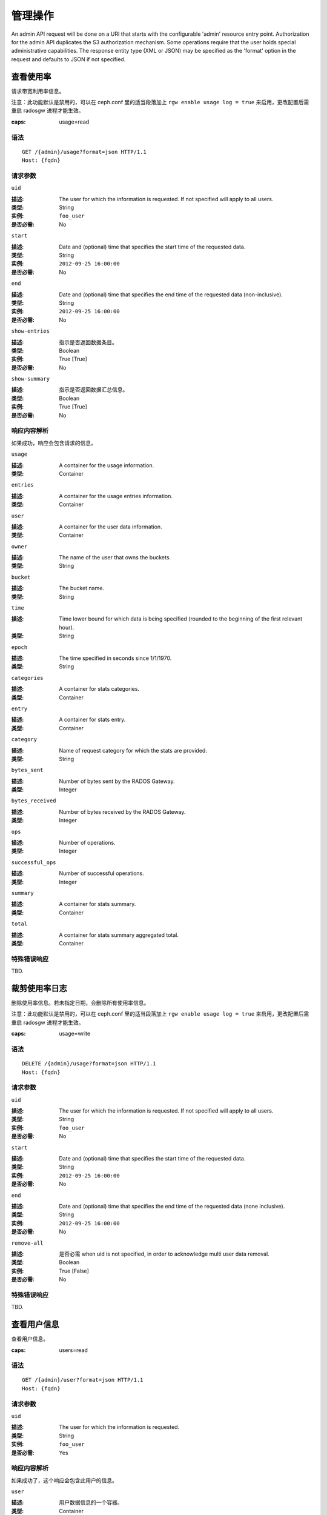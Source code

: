 .. _radosgw admin ops:

==========
 管理操作
==========

An admin API request will be done on a URI that starts with the configurable 'admin'
resource entry point. Authorization for the admin API duplicates the S3 authorization
mechanism. Some operations require that the user holds special administrative capabilities.
The response entity type (XML or JSON) may be specified as the 'format' option in the
request and defaults to JSON if not specified.


.. Get Usage

查看使用率
==========

请求带宽利用率信息。

注意：此功能默认是禁用的，可以在 ceph.conf 里的适当段落加上
``rgw enable usage log = true`` 来启用，更改配置后需重启
radosgw 进程才能生效。

:caps: usage=read

语法
~~~~

::

	GET /{admin}/usage?format=json HTTP/1.1
	Host: {fqdn}


请求参数
~~~~~~~~

``uid``

:描述: The user for which the information is requested. If not specified will apply to all users.
:类型: String
:实例: ``foo_user``
:是否必需: No

``start``

:描述: Date and (optional) time that specifies the start time of the requested data.
:类型: String
:实例: ``2012-09-25 16:00:00``
:是否必需: No

``end``

:描述: Date and (optional) time that specifies the end time of the requested data (non-inclusive).
:类型: String
:实例: ``2012-09-25 16:00:00``
:是否必需: No


``show-entries``

:描述: 指示是否返回数据条目。
:类型: Boolean
:实例: True [True]
:是否必需: No


``show-summary``

:描述: 指示是否返回数据汇总信息。
:类型: Boolean
:实例: True [True]
:是否必需: No


响应内容解析
~~~~~~~~~~~~

如果成功，响应会包含请求的信息。

``usage``

:描述: A container for the usage information.
:类型: Container

``entries``

:描述: A container for the usage entries information.
:类型: Container

``user``

:描述: A container for the user data information.
:类型: Container

``owner``

:描述: The name of the user that owns the buckets.
:类型: String

``bucket``

:描述: The bucket name.
:类型: String

``time``

:描述: Time lower bound for which data is being specified (rounded to the beginning of the first relevant hour).
:类型: String

``epoch``

:描述: The time specified in seconds since 1/1/1970.
:类型: String

``categories``

:描述: A container for stats categories.
:类型: Container

``entry``

:描述: A container for stats entry.
:类型: Container

``category``

:描述: Name of request category for which the stats are provided.
:类型: String

``bytes_sent``

:描述: Number of bytes sent by the RADOS Gateway.
:类型: Integer

``bytes_received``

:描述: Number of bytes received by the RADOS Gateway.
:类型: Integer

``ops``

:描述: Number of operations.
:类型: Integer

``successful_ops``

:描述: Number of successful operations.
:类型: Integer

``summary``

:描述: A container for stats summary.
:类型: Container

``total``

:描述: A container for stats summary aggregated total.
:类型: Container


特殊错误响应
~~~~~~~~~~~~
TBD.


.. Trim Usage

裁剪使用率日志
==============
删除使用率信息。若未指定日期，会删除所有使用率信息。

注意：此功能默认是禁用的，可以在 ceph.conf 里的适当段落加上
``rgw enable usage log = true`` 来启用，更改配置后需重启
radosgw 进程才能生效。

:caps: usage=write

语法
~~~~

::

	DELETE /{admin}/usage?format=json HTTP/1.1
	Host: {fqdn}


请求参数
~~~~~~~~

``uid``

:描述: The user for which the information is requested. If not specified will apply to all users.
:类型: String
:实例: ``foo_user``
:是否必需: No

``start``

:描述: Date and (optional) time that specifies the start time of the requested data.
:类型: String
:实例: ``2012-09-25 16:00:00``
:是否必需: No

``end``

:描述: Date and (optional) time that specifies the end time of the requested data (none inclusive).
:类型: String
:实例: ``2012-09-25 16:00:00``
:是否必需: No


``remove-all``

:描述: 是否必需 when uid is not specified, in order to acknowledge multi user data removal.
:类型: Boolean
:实例: True [False]
:是否必需: No

特殊错误响应
~~~~~~~~~~~~
TBD.


.. Get User Info

查看用户信息
============
查看用户信息。

:caps: users=read


语法
~~~~

::

	GET /{admin}/user?format=json HTTP/1.1
	Host: {fqdn}


请求参数
~~~~~~~~

``uid``

:描述: The user for which the information is requested.
:类型: String
:实例: ``foo_user``
:是否必需: Yes


响应内容解析
~~~~~~~~~~~~

如果成功了，这个响应会包含此用户的信息。

``user``

:描述: 用户数据信息的一个容器。
:类型: Container

``user_id``

:描述: 此用户的标识符。
:类型: String
:父节点: ``user``

``display_name``

:描述: 用户对外显示的名字。
:类型: String
:父节点: ``user``

``suspended``

:描述: 如果此用户被暂停，其值为 True 。
:类型: Boolean
:父节点: ``user``

``max_buckets``

:描述: The maximum number of buckets to be owned by the user.
:类型: Integer
:父节点: ``user``

``subusers``

:描述: Subusers associated with this user account.
:类型: Container
:父节点: ``user``

``keys``

:描述: S3 keys associated with this user account.
:类型: Container
:父节点: ``user``

``swift_keys``

:描述: Swift keys associated with this user account.
:类型: Container
:父节点: ``user``

``caps``

:描述: User capabilities.
:类型: Container
:父节点: ``user``

特殊错误响应
~~~~~~~~~~~~
None.


.. Create User

创建用户
========
新建一个用户。默认情况下，会自动创建一个 S3 密钥对、并在响应时\
返回。如果只提供了一个 ``access-key`` 或 ``secret-key`` ，缺失\
的那个密钥会自动生成。默认情况下，生成的密钥会加进密钥环，而非\
替换已有的密钥对；如果指定了 ``access-key`` 且引用的是此用户\
已有的密钥，此时会修改这个密钥。

.. versionadded:: Luminous

指定租户 ``tenant`` 时，可以作为 uid 的一部分、或单独的\
请求参数。

:caps: users=write

语法
~~~~

::

	PUT /{admin}/user?format=json HTTP/1.1
	Host: {fqdn}

.. Request Parameters

请求参数
~~~~~~~~

``uid``

:描述: The user ID to be created.
:类型: String
:实例: ``foo_user``
:是否必需: Yes

``uid`` 可以带上租户名，遵守 ``tenant$user`` 语法就行，详情请\
参考\ :ref:`多租户 <rgw-multitenancy>`\ 。

``display-name``

:描述: The display name of the user to be created.
:类型: String
:实例: ``foo user``
:是否必需: Yes


``email``

:描述: The email address associated with the user.
:类型: String
:实例: ``foo@bar.com``
:是否必需: No

``key-type``

:描述: Key type to be generated, options are: swift, s3 (default).
:类型: String
:实例: ``s3`` [``s3``]
:是否必需: No


``access-key``

:描述: Specify access key.
:类型: String
:实例: ``ABCD0EF12GHIJ2K34LMN``
:是否必需: No


``secret-key``

:描述: Specify secret key.
:类型: String
:实例: ``0AbCDEFg1h2i34JklM5nop6QrSTUV+WxyzaBC7D8``
:是否必需: No


``user-caps``

:描述: User capabilities.
:类型: String
:实例: ``usage=read, write; users=read``
:是否必需: No

``generate-key``

:描述: Generate a new key pair and add to the existing keyring.
:类型: Boolean
:实例: True [True]
:是否必需: No

``max-buckets``

:描述: Specify the maximum number of buckets the user can own.
:类型: Integer
:实例: 500 [1000]
:是否必需: No

``suspended``

:描述: Specify whether the user should be suspended.
:类型: Boolean
:实例: False [False]
:是否必需: No

.. versionadded:: Jewel

``tenant``

:描述: 用户所属的租户。
:类型: string
:实例: tenant1
:是否必需: No


.. Response Entities

响应内容解析
~~~~~~~~~~~~
If successful, the response contains the user information.

``user``

:描述: A container for the user data information.
:类型: Container

``tenant``

:描述: 用户所属的租户。
:类型: String
:父节点: ``user``

``user_id``

:描述: The user id.
:类型: String
:父节点: ``user``

``display_name``

:描述: Display name for the user.
:类型: String
:父节点: ``user``

``suspended``

:描述: True if the user is suspended.
:类型: Boolean
:父节点: ``user``

``max_buckets``

:描述: The maximum number of buckets to be owned by the user.
:类型: Integer
:父节点: ``user``

``subusers``

:描述: Subusers associated with this user account.
:类型: Container
:父节点: ``user``

``keys``

:描述: S3 keys associated with this user account.
:类型: Container
:父节点: ``user``

``swift_keys``

:描述: Swift keys associated with this user account.
:类型: Container
:父节点: ``user``

``caps``

:描述: User capabilities.
:类型: Container
:父节点: ``user``

特殊错误响应
~~~~~~~~~~~~

``UserExists``

:描述: Attempt to create existing user.
:状态码: 409 Conflict

``InvalidAccessKey``

:描述: Invalid access key specified.
:状态码: 400 Bad Request

``InvalidKey类型``

:描述: Invalid key type specified.
:状态码: 400 Bad Request

``InvalidSecretKey``

:描述: Invalid secret key specified.
:状态码: 400 Bad Request

``InvalidKey类型``

:描述: Invalid key type specified.
:状态码: 400 Bad Request

``KeyExists``

:描述: Provided access key exists and belongs to another user.
:状态码: 409 Conflict

``EmailExists``

:描述: Provided email address exists.
:状态码: 409 Conflict

``InvalidCapability``

:描述: Attempt to grant invalid admin capability.
:状态码: 400 Bad Request


.. Modify User

修改用户信息
============

Modify a user.

:caps: users=write

语法
~~~~

::

	POST /{admin}/user?format=json HTTP/1.1
	Host: {fqdn}


请求参数
~~~~~~~~

``uid``

:描述: The user ID to be modified.
:类型: String
:实例: ``foo_user``
:是否必需: Yes

``display-name``

:描述: The display name of the user to be modified.
:类型: String
:实例: ``foo user``
:是否必需: No

``email``

:描述: The email address to be associated with the user.
:类型: String
:实例: ``foo@bar.com``
:是否必需: No

``generate-key``

:描述: Generate a new key pair and add to the existing keyring.
:类型: Boolean
:实例: True [False]
:是否必需: No

``access-key``

:描述: Specify access key.
:类型: String
:实例: ``ABCD0EF12GHIJ2K34LMN``
:是否必需: No

``secret-key``

:描述: Specify secret key.
:类型: String
:实例: ``0AbCDEFg1h2i34JklM5nop6QrSTUV+WxyzaBC7D8``
:是否必需: No

``key-type``

:描述: Key type to be generated, options are: swift, s3 (default).
:类型: String
:实例: ``s3``
:是否必需: No

``user-caps``

:描述: User capabilities.
:类型: String
:实例: ``usage=read, write; users=read``
:是否必需: No

``max-buckets``

:描述: Specify the maximum number of buckets the user can own.
:类型: Integer
:实例: 500 [1000]
:是否必需: No

``suspended``

:描述: Specify whether the user should be suspended.
:类型: Boolean
:实例: False [False]
:是否必需: No

``op-mask``

:描述: The op-mask of the user to be modified.
:类型: String
:实例: ``read, write, delete, *``
:是否必需: No


响应内容解析
~~~~~~~~~~~~
If successful, the response contains the user information.

``user``

:描述: A container for the user data information.
:类型: Container

``user_id``

:描述: The user id.
:类型: String
:父节点: ``user``

``display_name``

:描述: Display name for the user.
:类型: String
:父节点: ``user``


``suspended``

:描述: True if the user is suspended.
:类型: Boolean
:父节点: ``user``


``max_buckets``

:描述: The maximum number of buckets to be owned by the user.
:类型: Integer
:父节点: ``user``


``subusers``

:描述: Subusers associated with this user account.
:类型: Container
:父节点: ``user``


``keys``

:描述: S3 keys associated with this user account.
:类型: Container
:父节点: ``user``


``swift_keys``

:描述: Swift keys associated with this user account.
:类型: Container
:父节点: ``user``


``caps``

:描述: User capabilities.
:类型: Container
:父节点: ``user``


特殊错误响应
~~~~~~~~~~~~

``InvalidAccessKey``

:描述: Invalid access key specified.
:状态码: 400 Bad Request

``InvalidKey类型``

:描述: Invalid key type specified.
:状态码: 400 Bad Request

``InvalidSecretKey``

:描述: Invalid secret key specified.
:状态码: 400 Bad Request

``KeyExists``

:描述: Provided access key exists and belongs to another user.
:状态码: 409 Conflict

``EmailExists``

:描述: Provided email address exists.
:状态码: 409 Conflict

``InvalidCapability``

:描述: Attempt to grant invalid admin capability.
:状态码: 400 Bad Request


.. Remove User

删除用户
========
Remove an existing user.

:caps: users=write

语法
~~~~

::

	DELETE /{admin}/user?format=json HTTP/1.1
	Host: {fqdn}


请求参数
~~~~~~~~

``uid``

:描述: The user ID to be removed.
:类型: String
:实例: ``foo_user``
:是否必需: Yes.

``purge-data``

:描述: When specified the buckets and objects belonging
              to the user will also be removed.
:类型: Boolean
:实例: True
:是否必需: No


响应内容解析
~~~~~~~~~~~~
None


特殊错误响应
~~~~~~~~~~~~
None.


.. Create Subuser

创建子用户
==========

新建一个子用户（使用 Swift API 的客户端需要）。提醒一下，要创\
建可正常使用的子用户，必须用 ``access`` 授予权限；创建子用户\
时，如果没给 ``subuser`` 指定密钥 ``secret`` ，会自动生成一个。

:caps: users=write

语法
~~~~

::

	PUT /{admin}/user?subuser&format=json HTTP/1.1
	Host {fqdn}


Request Parameters
~~~~~~~~~~~~~~~~~~

``uid``

:描述: The user ID under which a subuser is to  be created.
:类型: String
:实例: ``foo_user``
:是否必需: Yes


``subuser``

:描述: 指定要创建的子用户 ID 。
:类型: String
:实例: ``sub_foo``
:是否必需: Yes


``secret-key``

:描述: 指定密钥。
:类型: String
:实例: ``0AbCDEFg1h2i34JklM5nop6QrSTUV+WxyzaBC7D8``
:是否必需: No


``key-type``

:描述: Key type to be generated, options are: swift (default), s3.
:类型: String
:实例: ``swift`` [``swift``]
:是否必需: No

``access``

:描述: Set access permissions for sub-user, should be one
              of ``read, write, readwrite, full``.
:类型: String
:实例: ``read``
:是否必需: No

``generate-secret``

:描述: Generate the secret key.
:类型: Boolean
:实例: True [False]
:是否必需: No

Response Entities
~~~~~~~~~~~~~~~~~

If successful, the response contains the subuser information.


``subusers``

:描述: Subusers associated with the user account.
:类型: Container

``id``

:描述: Subuser id.
:类型: String
:父节点: ``subusers``

``permissions``

:描述: Subuser access to user account.
:类型: String
:父节点: ``subusers``

特殊错误响应
~~~~~~~~~~~~

``SubuserExists``

:描述: Specified subuser exists.
:状态码: 409 Conflict

``InvalidKey类型``

:描述: Invalid key type specified.
:状态码: 400 Bad Request

``InvalidSecretKey``

:描述: Invalid secret key specified.
:状态码: 400 Bad Request

``InvalidAccess``

:描述: Invalid subuser access specified.
:状态码: 400 Bad Request


.. Modify Subuser

修改子用户信息
==============

Modify an existing subuser

:caps: users=write

语法
~~~~

::

	POST /{admin}/user?subuser&format=json HTTP/1.1
	Host {fqdn}


Request Parameters
~~~~~~~~~~~~~~~~~~

``uid``

:描述: The user ID under which the subuser is to be modified.
:类型: String
:实例: ``foo_user``
:是否必需: Yes

``subuser``

:描述: The subuser ID to be modified.
:类型: String
:实例: ``sub_foo``
:是否必需: Yes

``generate-secret``

:描述: Generate a new secret key for the subuser,
              replacing the existing key.
:类型: Boolean
:实例: True [False]
:是否必需: No

``secret``

:描述: Specify secret key.
:类型: String
:实例: ``0AbCDEFg1h2i34JklM5nop6QrSTUV+WxyzaBC7D8``
:是否必需: No

``key-type``

:描述: Key type to be generated, options are: swift (default), s3 .
:类型: String
:实例: ``swift`` [``swift``]
:是否必需: No

``access``

:描述: Set access permissions for sub-user, should be one
              of ``read, write, readwrite, full``.
:类型: String
:实例: ``read``
:是否必需: No


Response Entities
~~~~~~~~~~~~~~~~~

If successful, the response contains the subuser information.


``subusers``

:描述: Subusers associated with the user account.
:类型: Container

``id``

:描述: Subuser id.
:类型: String
:父节点: ``subusers``

``permissions``

:描述: Subuser access to user account.
:类型: String
:父节点: ``subusers``

特殊错误响应
~~~~~~~~~~~~

``InvalidKey类型``

:描述: Invalid key type specified.
:状态码: 400 Bad Request

``InvalidSecretKey``

:描述: Invalid secret key specified.
:状态码: 400 Bad Request

``InvalidAccess``

:描述: Invalid subuser access specified.
:状态码: 400 Bad Request


.. Remove Subuser

删除子用户
==========

Remove an existing subuser

:caps: users=write

语法
~~~~

::

	DELETE /{admin}/user?subuser&format=json HTTP/1.1
	Host {fqdn}


Request Parameters
~~~~~~~~~~~~~~~~~~

``uid``

:描述: The user ID under which the subuser is to be removed.
:类型: String
:实例: ``foo_user``
:是否必需: Yes


``subuser``

:描述: The subuser ID to be removed.
:类型: String
:实例: ``sub_foo``
:是否必需: Yes

``purge-keys``

:描述: Remove keys belonging to the subuser.
:类型: Boolean
:实例: True [True]
:是否必需: No

Response Entities
~~~~~~~~~~~~~~~~~

None.

特殊错误响应
~~~~~~~~~~~~

None.


.. Create Key

创建密钥
========

Create a new key. If a ``subuser`` is specified then by default created keys
will be swift type. If only one of ``access-key`` or ``secret-key`` is provided the
committed key will be automatically generated, that is if only ``secret-key`` is
specified then ``access-key`` will be automatically generated. By default, a
generated key is added to the keyring without replacing an existing key pair.
If ``access-key`` is specified and refers to an existing key owned by the user
then it will be modified. The response is a container listing all keys of the same
type as the key created. Note that when creating a swift key, specifying the option
``access-key`` will have no effect. Additionally, only one swift key may be held by
each user or subuser.

:caps: users=write

语法
~~~~

::

	PUT /{admin}/user?key&format=json HTTP/1.1
	Host {fqdn}


Request Parameters
~~~~~~~~~~~~~~~~~~

``uid``

:描述: The user ID to receive the new key.
:类型: String
:实例: ``foo_user``
:是否必需: Yes

``subuser``

:描述: The subuser ID to receive the new key.
:类型: String
:实例: ``sub_foo``
:是否必需: No

``key-type``

:描述: Key type to be generated, options are: swift, s3 (default).
:类型: String
:实例: ``s3`` [``s3``]
:是否必需: No

``access-key``

:描述: Specify the access key.
:类型: String
:实例: ``AB01C2D3EF45G6H7IJ8K``
:是否必需: No

``secret-key``

:描述: Specify the secret key.
:类型: String
:实例: ``0ab/CdeFGhij1klmnopqRSTUv1WxyZabcDEFgHij``
:是否必需: No

``generate-key``

:描述: Generate a new key pair and add to the existing keyring.
:类型: Boolean
:实例: True [``True``]
:是否必需: No


Response Entities
~~~~~~~~~~~~~~~~~

``keys``

:描述: Keys of type created associated with this user account.
:类型: Container

``user``

:描述: The user account associated with the key.
:类型: String
:父节点: ``keys``

``access-key``

:描述: The access key.
:类型: String
:父节点: ``keys``

``secret-key``

:描述: The secret key
:类型: String
:父节点: ``keys``


特殊错误响应
~~~~~~~~~~~~

``InvalidAccessKey``

:描述: Invalid access key specified.
:状态码: 400 Bad Request

``InvalidKey类型``

:描述: Invalid key type specified.
:状态码: 400 Bad Request

``InvalidSecretKey``

:描述: Invalid secret key specified.
:状态码: 400 Bad Request

``InvalidKey类型``

:描述: Invalid key type specified.
:状态码: 400 Bad Request

``KeyExists``

:描述: Provided access key exists and belongs to another user.
:状态码: 409 Conflict


.. Remove Key

删除密钥
========

Remove an existing key.

:caps: users=write

语法
~~~~

::

	DELETE /{admin}/user?key&format=json HTTP/1.1
	Host {fqdn}


Request Parameters
~~~~~~~~~~~~~~~~~~

``access-key``

:描述: The S3 access key belonging to the S3 key pair to remove.
:类型: String
:实例: ``AB01C2D3EF45G6H7IJ8K``
:是否必需: Yes

``uid``

:描述: The user to remove the key from.
:类型: String
:实例: ``foo_user``
:是否必需: No

``subuser``

:描述: The subuser to remove the key from.
:类型: String
:实例: ``sub_foo``
:是否必需: No

``key-type``

:描述: Key type to be removed, options are: swift, s3.
              NOTE: 是否必需 to remove swift key.
:类型: String
:实例: ``swift``
:是否必需: No

特殊错误响应
~~~~~~~~~~~~

None.

Response Entities
~~~~~~~~~~~~~~~~~

None.


.. Get Bucket Info

查看桶信息
==========

获取一部分已有桶的相关信息。如果指定了 ``uid`` 却没有
``bucket`` ，就会得到属于此用户的所有桶；如果还指定了
``bucket`` ，就只去检索那一个桶的信息。

:caps: buckets=read

语法
~~~~

::

	GET /{admin}/bucket?format=json HTTP/1.1
	Host {fqdn}


Request Parameters
~~~~~~~~~~~~~~~~~~

``bucket``

:描述: The bucket to return info on.
:类型: String
:实例: ``foo_bucket``
:是否必需: No

``uid``

:描述: The user to retrieve bucket information for.
:类型: String
:实例: ``foo_user``
:是否必需: No

``stats``

:描述: Return bucket statistics.
:类型: Boolean
:实例: True [False]
:是否必需: No

Response Entities
~~~~~~~~~~~~~~~~~

If successful the request returns a buckets container containing
the desired bucket information.

``stats``

:描述: Per bucket information.
:类型: Container

``buckets``

:描述: Contains a list of one or more bucket containers.
:类型: Container

``bucket``

:描述: Container for single bucket information.
:类型: Container
:父节点: ``buckets``

``name``

:描述: The name of the bucket.
:类型: String
:父节点: ``bucket``

``pool``

:描述: The pool the bucket is stored in.
:类型: String
:父节点: ``bucket``

``id``

:描述: The unique bucket id.
:类型: String
:父节点: ``bucket``

``marker``

:描述: Internal bucket tag.
:类型: String
:父节点: ``bucket``

``owner``

:描述: The user id of the bucket owner.
:类型: String
:父节点: ``bucket``

``usage``

:描述: Storage usage information.
:类型: Container
:父节点: ``bucket``

``index``

:描述: Status of bucket index.
:类型: String
:父节点: ``bucket``

特殊错误响应
~~~~~~~~~~~~

``IndexRepairFailed``

:描述: Bucket index repair failed.
:状态码: 409 Conflict


.. Check Bucket Index

检查桶索引
==========
Check the index of an existing bucket. NOTE: to check multipart object
accounting with ``check-objects``, ``fix`` must be set to True.

:caps: buckets=write

语法
~~~~

::

	GET /{admin}/bucket?index&format=json HTTP/1.1
	Host {fqdn}


Request Parameters
~~~~~~~~~~~~~~~~~~

``bucket``

:描述: The bucket to return info on.
:类型: String
:实例: ``foo_bucket``
:是否必需: Yes

``check-objects``

:描述: Check multipart object accounting.
:类型: Boolean
:实例: True [False]
:是否必需: No

``fix``

:描述: Also fix the bucket index when checking.
:类型: Boolean
:实例: False [False]
:是否必需: No

Response Entities
~~~~~~~~~~~~~~~~~

``index``

:描述: Status of bucket index.
:类型: String

特殊错误响应
~~~~~~~~~~~~

``IndexRepairFailed``

:描述: Bucket index repair failed.
:状态码: 409 Conflict


.. Remove Bucket

删除桶
======
Delete an existing bucket.

:caps: buckets=write

语法
~~~~

::

	DELETE /{admin}/bucket?format=json HTTP/1.1
	Host {fqdn}


Request Parameters
~~~~~~~~~~~~~~~~~~

``bucket``

:描述: The bucket to remove.
:类型: String
:实例: ``foo_bucket``
:是否必需: Yes

``purge-objects``

:描述: Remove a buckets objects before deletion.
:类型: Boolean
:实例: True [False]
:是否必需: No

Response Entities
~~~~~~~~~~~~~~~~~

None.

特殊错误响应
~~~~~~~~~~~~

``BucketNotEmpty``

:描述: Attempted to delete non-empty bucket.
:状态码: 409 Conflict

``ObjectRemovalFailed``

:描述: Unable to remove objects.
:状态码: 409 Conflict


.. Unlink Bucket

解绑桶
======

解绑桶和用户，主要用于更改桶的所有者。

:caps: buckets=write

语法
~~~~

::

	POST /{admin}/bucket?format=json HTTP/1.1
	Host {fqdn}


Request Parameters
~~~~~~~~~~~~~~~~~~

``bucket``

:描述: The bucket to unlink.
:类型: String
:实例: ``foo_bucket``
:是否必需: Yes

``uid``

:描述: The user ID to unlink the bucket from.
:类型: String
:实例: ``foo_user``
:是否必需: Yes

Response Entities
~~~~~~~~~~~~~~~~~

None.

特殊错误响应
~~~~~~~~~~~~

``BucketUnlinkFailed``

:描述: Unable to unlink bucket from specified user.
:状态码: 409 Conflict


.. Link Bucket

链接桶
======
把桶链接到指定用户，同时断开与之前用户的链接。

:caps: buckets=write

语法
~~~~

::

	PUT /{admin}/bucket?format=json HTTP/1.1
	Host {fqdn}


请求参数
~~~~~~~~

``bucket``

:描述: 要切断链接的桶。
:类型: String
:实例: ``foo_bucket``
:是否必需: Yes


``bucket-id``

:描述: 要切断链接的桶 id 。
:类型: String
:示例: ``dev.6607669.420``
:是否必需: Yes


``uid``

:描述: 用户的 ID ，桶会被链接到此用户。
:类型: String
:实例: ``foo_user``
:是否必需: Yes

Response Entities
~~~~~~~~~~~~~~~~~

``bucket``

:描述: Container for single bucket information.
:类型: Container

``name``

:描述: The name of the bucket.
:类型: String
:父节点: ``bucket``

``pool``

:描述: The pool the bucket is stored in.
:类型: String
:父节点: ``bucket``

``id``

:描述: The unique bucket id.
:类型: String
:父节点: ``bucket``

``marker``

:描述: Internal bucket tag.
:类型: String
:父节点: ``bucket``

``owner``

:描述: The user id of the bucket owner.
:类型: String
:父节点: ``bucket``

``usage``

:描述: Storage usage information.
:类型: Container
:父节点: ``bucket``

``index``

:描述: Status of bucket index.
:类型: String
:父节点: ``bucket``

特殊错误响应
~~~~~~~~~~~~

``BucketUnlinkFailed``

:描述: Unable to unlink bucket from specified user.
:状态码: 409 Conflict

``BucketLinkFailed``

:描述: Unable to link bucket to specified user.
:状态码: 409 Conflict


.. Remove Object

删除对象
========
Remove an existing object. NOTE: Does not require owner to be non-suspended.

:caps: buckets=write

语法
~~~~

::

	DELETE /{admin}/bucket?object&format=json HTTP/1.1
	Host {fqdn}

Request Parameters
~~~~~~~~~~~~~~~~~~

``bucket``

:描述: The bucket containing the object to be removed.
:类型: String
:实例: ``foo_bucket``
:是否必需: Yes

``object``

:描述: The object to remove.
:类型: String
:实例: ``foo.txt``
:是否必需: Yes

Response Entities
~~~~~~~~~~~~~~~~~

None.

特殊错误响应
~~~~~~~~~~~~

``NoSuchObject``

:描述: Specified object does not exist.
:状态码: 404 Not Found

``ObjectRemovalFailed``

:描述: Unable to remove objects.
:状态码: 409 Conflict


.. Get Bucket or Object Policy

查看桶或对象的策略
==================
Read the policy of an object or bucket.

:caps: buckets=read

语法
~~~~

::

	GET /{admin}/bucket?policy&format=json HTTP/1.1
	Host {fqdn}


Request Parameters
~~~~~~~~~~~~~~~~~~

``bucket``

:描述: The bucket to read the policy from.
:类型: String
:实例: ``foo_bucket``
:是否必需: Yes

``object``

:描述: The object to read the policy from.
:类型: String
:实例: ``foo.txt``
:是否必需: No

Response Entities
~~~~~~~~~~~~~~~~~
If successful, returns the object or bucket policy

``policy``

:描述: Access control policy.
:类型: Container


特殊错误响应
~~~~~~~~~~~~

``IncompleteBody``

:描述: Either bucket was not specified for a bucket policy request or bucket
              and object were not specified for an object policy request.
:状态码: 400 Bad Request


.. Add A User Capability

增加用户能力
============
给指定用户增加管理能力。

:caps: users=write

语法
~~~~

::

	PUT /{admin}/user?caps&format=json HTTP/1.1
	Host {fqdn}

请求参数
~~~~~~~~

``uid``

:描述: 要给增加管理能力的用户 ID 。
:类型: String
:实例: ``foo_user``
:是否必需: Yes

``user-caps``

:描述: 给用户增加的管理能力。
:类型: String
:实例: ``usage=read,write;user=write``
:是否必需: Yes

Response Entities
~~~~~~~~~~~~~~~~~
If successful, the response contains the user's capabilities.

``user``

:描述: A container for the user data information.
:类型: Container
:父节点: ``user``

``user_id``

:描述: The user id.
:类型: String
:父节点: ``user``

``caps``

:描述: User capabilities.
:类型: Container
:父节点: ``user``


特殊错误响应
~~~~~~~~~~~~

``InvalidCapability``

:描述: Attempt to grant invalid admin capability.
:状态码: 400 Bad Request

请求实例
~~~~~~~~

::

	PUT /{admin}/user?caps&user-caps=usage=read,write;user=write&format=json HTTP/1.1
	Host: {fqdn}
	Content-类型: text/plain
	Authorization: {your-authorization-token}


.. Remove A User Capability

删除用户能力
============
删除指定用户的管理能力。

:caps: users=write

语法
~~~~

::

	DELETE /{admin}/user?caps&format=json HTTP/1.1
	Host {fqdn}

请求参数
~~~~~~~~

``uid``

:描述: The user ID to remove an administrative capability from.
:类型: String
:实例: ``foo_user``
:是否必需: Yes

``user-caps``

:描述: The administrative capabilities to remove from the user.
:类型: String
:实例: ``usage=read, write``
:是否必需: Yes

Response Entities
~~~~~~~~~~~~~~~~~

If successful, the response contains the user's capabilities.

``user``

:描述: A container for the user data information.
:类型: Container
:父节点: ``user``

``user_id``

:描述: The user id.
:类型: String
:父节点: ``user``

``caps``

:描述: User capabilities.
:类型: Container
:父节点: ``user``


特殊错误响应
~~~~~~~~~~~~

``InvalidCapability``

:描述: Attempt to remove an invalid admin capability.
:状态码: 400 Bad Request

``NoSuchCap``

:描述: User does not possess specified capability.
:状态码: 404 Not Found


.. Quotas

配额管理
========

你可以用管理操作 API 给用户和用户拥有的桶设置配额，设置细节见\
`配额管理`_\ 。可设置的配额包括桶内对象的最大数量、和最大尺寸\
（单位为 MB ）。

要查看配额信息，用户必须有 ``users=read`` 能力；要设置、修改或\
禁用配额，用户必须有 ``users=write`` 能力。详情见\ `管理指南`_\ 。

管理配额的可用参数有：

- **桶：** ``bucket`` 选项指定了配额针对的是用户拥有的桶。

- **最大对象数：** ``max-objects`` 选项用于指定最大对象数，负\
  数表示禁用此选项。

- **最大尺寸** ``max-size`` 选项用于指定最大字节数，
  ``max-size-kb`` 选项指定的以 KiB 为单位。负数表示禁用此选项。

- **配额类型：** ``quota-type`` 选项用于指定配额的适用范围，可\
  以是 ``bucket`` 和 ``user`` 。

- **配额开关：** ``enabled`` 选项用于配置是否开启配额，取值可\
  以是 'True' 或 'False' 。


.. Get User Quota

查看用户配额
~~~~~~~~~~~~

To get a quota, the user must have ``users`` capability set with ``read`` 
permission. ::

	GET /admin/user?quota&uid=<uid>&quota-type=user


.. Set User Quota

设置用户配额
~~~~~~~~~~~~

To set a quota, the user must have ``users`` capability set with ``write`` 
permission. ::

	PUT /admin/user?quota&uid=<uid>&quota-type=user

The content must include a JSON representation of the quota settings
as encoded in the corresponding read operation.


.. Get Bucket Quota

查看桶配额
~~~~~~~~~~

To get a quota, the user must have ``users`` capability set with ``read`` 
permission. ::

	GET /admin/user?quota&uid=<uid>&quota-type=bucket


.. Set Bucket Quota

设置桶配额
~~~~~~~~~~

To set a quota, the user must have ``users`` capability set with ``write`` 
permission. ::

	PUT /admin/user?quota&uid=<uid>&quota-type=bucket

The content must include a JSON representation of the quota settings
as encoded in the corresponding read operation.


.. Set Quota for an Individual Bucket

设置个人桶的配额
~~~~~~~~~~~~~~~~
要设置配额，此用户必须有设置了 ``write`` 权限的 ``buckets``
能力。 ::

	PUT /admin/bucket?quota&uid=<uid>&bucket=<bucket-name>&quota

其内容必须包含一个以 JSON 格式表达的配额配置，如前面\
`设置桶配额`_\ 一节所述。


.. Standard Error Responses

标准错误响应
============

``AccessDenied``

:描述: 访问被拒绝。
:状态码: 403 Forbidden

``InternalError``

:描述: 服务器内部错误。
:状态码: 500 Internal Server Error

``NoSuchUser``

:描述: 用户不存在。
:状态码: 404 Not Found

``NoSuchBucket``

:描述: 桶不存在。
:状态码: 404 Not Found

``NoSuchKey``

:描述: 此访问密钥不存在。
:状态码: 404 Not Found


.. Binding libraries

绑定库
======

``Golang``

 - `IrekFasikhov/go-rgwadmin`_
 - `QuentinPerez/go-radosgw`_

``Java``
 
 - `twonote/radosgw-admin4j`_

``Python``

 - `UMIACS/rgwadmin`_
 - `valerytschopp/python-radosgw-admin`_


.. _管理指南: ../admin
.. _配额管理: ../admin#quota-management
.. _IrekFasikhov/go-rgwadmin: https://github.com/IrekFasikhov/go-rgwadmin
.. _QuentinPerez/go-radosgw: https://github.com/QuentinPerez/go-radosgw
.. _twonote/radosgw-admin4j: https://github.com/twonote/radosgw-admin4j
.. _UMIACS/rgwadmin: https://github.com/UMIACS/rgwadmin
.. _valerytschopp/python-radosgw-admin: https://github.com/valerytschopp/python-radosgw-admin
